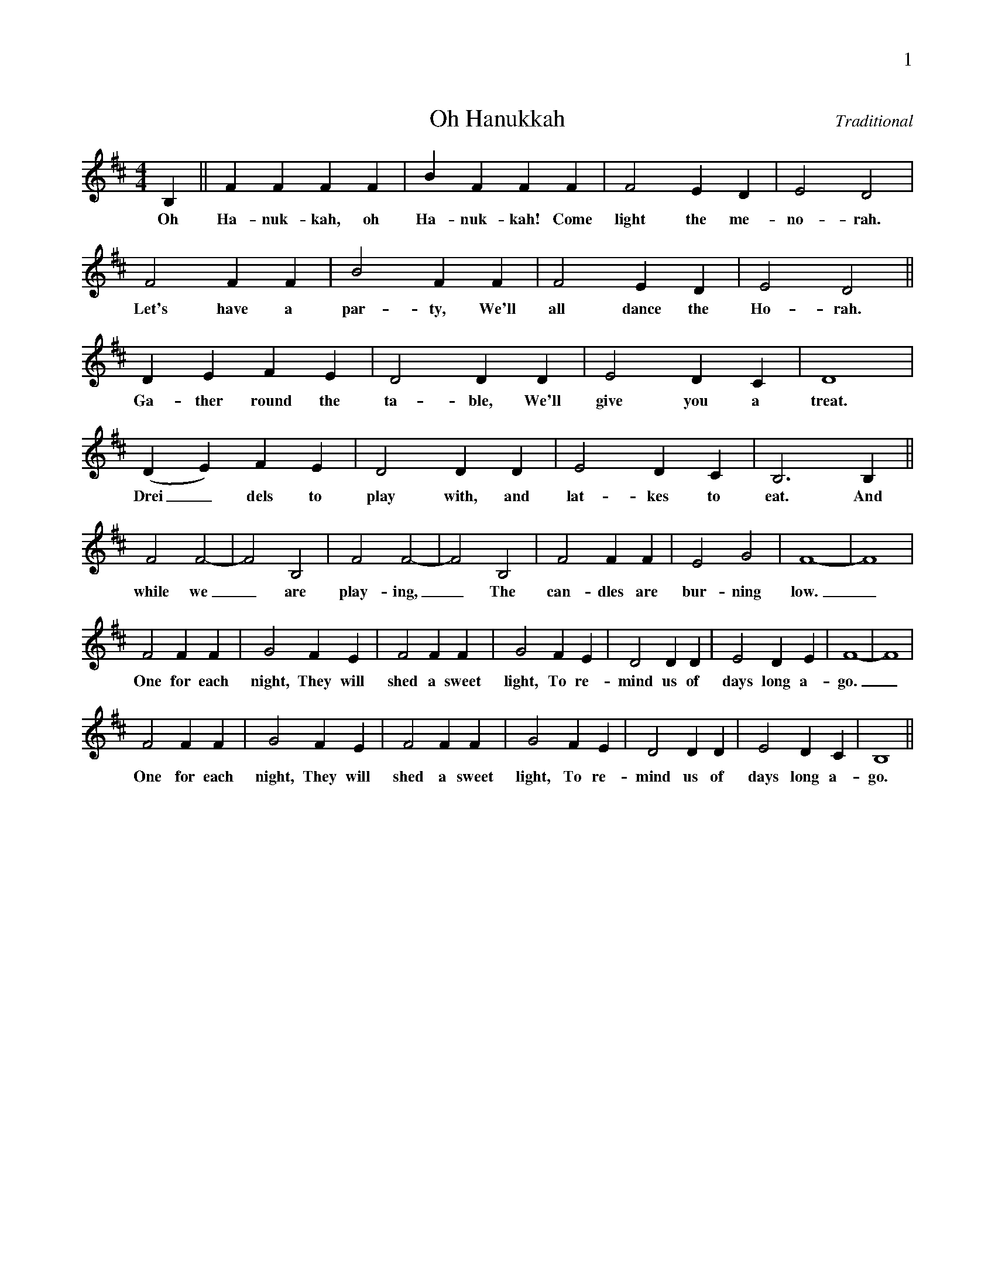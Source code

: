 %%abc-version 2.1
%%titletrim true
%%titleformat A-1 T C1, Z-1, S-1
%%writefields QP 0
%%header "$P0		$P1"


X:1
T:Oh Hanukkah
C:Traditional
M:4/4
L:1/4
Q:1/4=200
K:Bm
%%MIDI program 1 71 % Clarinet
B, || F F F F | B F F F | F2 E D | E2 D2 |
w:Oh Ha-nuk-kah, oh Ha-nuk-kah! Come light the me-no-rah.
F2 F F | B2 F F | F2 E D | E2 D2 ||
w:Let's have a par-ty, We'll all dance the Ho-rah.
D E F E | D2 D D | E2 D C | D4 |
w:Ga-ther round the ta-ble, We'll give you a treat.
(DE) F E | D2 D D | E2 D C | B,3 B, ||
w:Drei_dels to play with, and lat-kes to eat. And
F2 F2-|F2 B,2 | F2 F2-|F2 B,2 | F2 F F| E2 G2 | F4-|F4 |
w:while we_ are play-ing,_ The can-dles are bur-ning low._
F2 F F | G2 F E | F2 F F | G2 F E | D2 D D|E2 D E |F4-|F4 |
w:One for each night, They will shed a sweet light, To re-mind us of days long a-go._
F2 F F | G2 F E | F2 F F | G2 F E | D2 D D|E2 D C |B,4||
w:One for each night, They will shed a sweet light, To re-mind us of days long a-go.

X:2
T:Dreidel Song
C:Traditional
M:4/4
L:1/8
Q:1/8=200
K:C
%%MIDI program 1 71 % Clarinet
G|:CCDD E C2 E | GGFE D2 z D|
w:I have a lit-tle drei-del, I made it out of clay. And
w:It has a love-ly bo-dy, With leg so short and thin. And
w:My drei-del's al-ways play-ful, It loves to dance and spin. A
DDDE F D2 D|GFED C2 E2 |
w:when it's dry and read-y, Then drei-del I shall play. Oh
w:when it is all ti-red, It drops and then I win. Oh
w:hap-py game of drei-del, Come play now let's be-gin. Oh
GEGE G E2 E | GGFE D2 z D |
w:drei-del, drei-del, drei-del! I made it out of clay. Oh
w:drei-del, drei-del, drei-del! With leg so short and thin. Oh
w:drei-del, drei-del, drei-del! It loves to dance and spin. Oh
FDFD F D2 D |1,2 GFED C2 z G :||3 GGA[BG] [c4G4] ||
w:drei-del, drei-del, drei-del! Now drei-del I will play. It ~ ~ ~ ~ ~
w:drei-del, drei-del, drei-del! It drops and then I win. My ~ ~ ~ ~ ~
w:drei-del, drei-del, drei-del! Come ~ ~ ~ ~ ~ ~ play now let's be-gin.

X:3
T:Matathias Bold
M:4/4
L:1/4
Q:1/4=160
K:Amaj
%%MIDI program 1 71 % Clarinet
"^1"A, B, C D | E4 |A, B, C D | E4 |
w:Ma-ta-thi-as  bold, Five brave sons had he.
"^2"E A E E | E D C2|E A E E | E D C D|
w:E-le-a-zer eld-est son, Si-mon, John and Jo-na-than, And
"^3"E E E E | A,4 |E E E E | A,4 |
w:Ju-dah Ma-ca-bee, Ju-dah Ma-ca-bee.


X:4
T:This Little Light of Mine
C:Traditional
C:Arr. Steve Milloy
M:4/4
L:1/4
Q:1/4=160
K:Fmaj
%%score (S A) T
V:S 
%%MIDI program 1 40 % Violin
V:A
%%MIDI program 2 41 % Viola
V:T clef=treble_8 
%%MIDI program 3 42 % Cello
[V:S]
C D/C/ F/ G F/-|F4| A A/A/ A/ G F/-|F3 z |
D F/D/ F/GF/-|F4| F F/F/ F/DC/-|C3 z|
C D/C/ F/GF/-|F4| A A/A/ A/GF/-|F z
 F/F A/-|A z A/AG/-|G z A/GF/-|F4||
[V:A]
A, B,/A,/ C/DC/-|C4|F F/F/ F/DC/-|C3 z|
w:This lit-tle light of mine,_ I'm gon-na let it shine_
B, D/B,/ D/_ED/-|D4|D D/D/ D/B,A,/-|A,3 z |
w:This lit-tle light of mine,_ I'm gon-na let it shine_
A, B,/A,/ C/DC/-|C4|F F/F/ F/ED/-|D z
w:This lit-tle light of mine,_ I'm gon-na let it shine._ 
 C/ CF/-|F z F/FD/-|D z E/DC/-|C4||
w:Let it shine,_ let it shine,_ let it shine._
[V:T]
F, G,/F,/ A,/B,A,/-|A,4| C C/C/ C/B,A,/-|A,3 z |
F, B,/F,/ B,/CB,/-|B,4|B, B,/B,/ B,/G,F,/-|F,3z|
F, G,/F,/ A,/B,A,/-|A,4| C C/C/ C/B,A,/-|A, z
A,/A,C/-|C z C/CB,/-|B, z C/B,A,/-|A,4||
%
W:Everywhere I go, I'm gonna let it shine (3x)
W:(Chorus)
W:Free of hate and fear, I'm gonna let it shine (3x)
W:(Chorus)
W:Building a new world, I'm gonna let it shine (3x)
W:(Chorus)

X:5
T:Rock of Ages, Let Our Song
C:German Askenazic Melody
Z:Public Domain
L:1/4
M:4/4
%%I:linebreak $
K:Dmaj
V:S clef=treble
%%MIDI program 1 19  %name="Church Organ"
V:A clef=treble
%%MIDI program 2 60  %name="French Horn"
V:T clef=treble_8 
%%MIDI program 3 57  %name="Trombone"
%%score (S A) T
V:S
D A, D G | F E D2 | A B E (F/G/) | (F E) D2 |
V:A
A, A, D D | D C D2 | D D B, E | (D C) B,2 |
w:1.~Rock of Ag- es,|let our song| Praise Thy sav-ing |pow_er;
w:2.~Kind- ling new the|ho-ly lamps,| Priests, ap-proved in |suf_fering,
w:3.~Child- ren of the|mar-tyr race, |Whe-ther free or| fet_tered,
V:T
F, E, F, G, | A, A, (A,/2 B,/2 A,/2 G,/2) | F, F, G, B, | A,3/2 G,/2 F, G, |
%
V:S
D A, D G | F E D2 | A B E (F/G/) | (F E) D2 |
V:A
| A, A, D D | D C D2 | D ^D E E | (D C) D2 |
w:Thou, a-midst the| rag-ing foes,| Wast our shel-tering| tow_er|
w:Pu-ri-fied the| na-tion’s shrine,| Brought to God their| of_fering|
w:Wake the e-choes| of the songs|Where ye may be| scat_tered|
V:T
F, E, F, G, | A, A, (A,/2 B,/2 A,/2 G,/2) | F, F, B, B, | A,3/2 G,/2 (F,/2 G,/2 A,/2 B,/2) |
%
V:S
A A B c | d2 A2 | d c B A | (A/2 G/2 F/2 G/2) E2 |
V:A
D F D G | (F G) F2 | D D D D | ^D B, B, C |
w:Fur- ious they as-|sailed us, |But Thine arm a-|vailed us,|
w:And His courts sur-|round-ing |Hear, in joy a-|bound- ing,|
w:Yours the mes- sage|cheer-ing |That the time is| near- ing|
V:T
A, A, G, A, | (A, B,) D2 | F, F, G, A,| F, B, G, A, |
%
V:S
F3/2 G/2 A2 | E3/2 F/2 G2 | F E D G | (F E) D2 |] 
V:A
D3/2 E/2 (F D) | C3/2 C/2 (D A,) | A, C D E | (D C) D2 |] 
w:And Thy Word| Broke their sword| When our own strength|failed_ us|
w:Hap-py throngs| Sing- ing songs| With a might-y| sound_ing|
w:Which will see| All men free,| Ty-rants dis-ap|pear_ing|
V:T
A,3/2 A,/2 (A, F,) | A,3/2 A,/2 (G, E,) | F, G, F, B, | (A, G,) F,2 |]

X:2
T:Ma'oz Tzur
C:trad., arr. T. Traub 12-21-2003
M:4/4
K:Dmaj
L:1/4
%%MIDI program 1 57  %name="Trombone"
|:"D"D A, D "G"G|"D"F "A"E "D"D > A|"D"A "G"B "Em"E FG
|1 "A"F E "D"D2 :|2"A"F E "D"D>A||
w:Ma-oz tzur y'-shu-a-ti l'-cha na-e l'-sha-be -ach
w:ti-kon bet t'-fi-la-ti v'-sham to-da n'-za-*** be - ach l'-
"D"A>A "G"B "A"c |"D"d2 A2|"D"d "A"c "G"B "D"A |"Em"A/2G/2F/2G/2 "A"E2|
w:et ta-chin mat-be-ach mi-tzar ham'-na-be-*** ach
|: "D"F>G A>B|"Em"E>F "A"G2|"D"F "F#"E "Bm"D "G"G/2G/2|1 "D"F G A2:|2 "D"F "A"E "D"D2|]
w:az eg-more b'-shir miz-mor cha-nu-kat ha-miz-be -ach be -ach.
